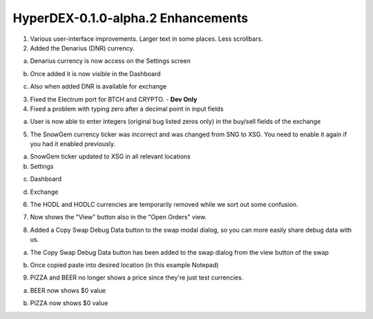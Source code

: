 ***********************************
HyperDEX-0.1.0-alpha.2 Enhancements
***********************************
	
1. Various user-interface improvements. Larger text in some places. Less scrollbars.

2. Added the Denarius (DNR) currency.

a. Denarius currency is now access on the Settings screen

.. image:: images/HyperDEX-0.1.0-alpha.2/image1.png
   :align: center
   :scale: 75 %
		
b. Once added it is now visible in the Dashboard

.. image:: images/HyperDEX-0.1.0-alpha.2/image2.png
   :align: center
   :scale: 75 %

c. Also when added DNR is available for exchange

.. image:: images/HyperDEX-0.1.0-alpha.2/image3.png
   :align: center
   :scale: 75 %

3. Fixed the Electrum port for BTCH and CRYPTO. - **Dev Only**

4. Fixed a problem with typing zero after a decimal point in input fields
		
a. User is now able to enter integers (original bug listed zeros only) in the buy/sell fields of the exchange

.. image:: images/HyperDEX-0.1.0-alpha.2/image4.png
   :align: center
   :scale: 75 %

5. The SnowGem currency ticker was incorrect and was changed from SNG to XSG. You need to enable it again if you had it enabled previously.

a. SnowGem ticker updated to XSG in all relevant locations

b. Settings

.. image:: images/HyperDEX-0.1.0-alpha.2/image5.png
   :align: center
   :scale: 75 %

c. Dashboard

.. image:: images/HyperDEX-0.1.0-alpha.2/image6.png
   :align: center
   :scale: 75 %

d. Exchange

.. image:: images/HyperDEX-0.1.0-alpha.2/image7.png
   :align: center
   :scale: 75 %

6. The HODL and HODLC currencies are temporarily removed while we sort out some confusion.        

.. image:: images/HyperDEX-0.1.0-alpha.2/image8.png
   :align: center
   :scale: 75 %

7. Now shows the "View" button also in the "Open Orders" view.

.. image:: images/HyperDEX-0.1.0-alpha.2/image9.png
   :align: center
   :scale: 75 %

.. image:: images/HyperDEX-0.1.0-alpha.2/image10.png
   :align: center
   :scale: 75 %

8. Added a Copy Swap Debug Data button to the swap modal dialog, so you can more easily share debug data with us.

a. The Copy Swap Debug Data button has been added to the swap dialog from the view button of the swap

.. image:: images/HyperDEX-0.1.0-alpha.2/image11.png
   :align: center
   :scale: 75 %

b. Once copied paste into desired location (in this example Notepad)

.. image:: images/HyperDEX-0.1.0-alpha.2/image12.png
   :align: center
   :scale: 75 %

9. PIZZA and BEER no longer shows a price since they're just test currencies.

a. BEER now shows $0 value

.. image:: images/HyperDEX-0.1.0-alpha.2/image13.png
   :align: center
   :scale: 75 %

b. PIZZA now shows $0 value

.. image:: images/HyperDEX-0.1.0-alpha.2/image14.png
   :align: center
   :scale: 75 %
